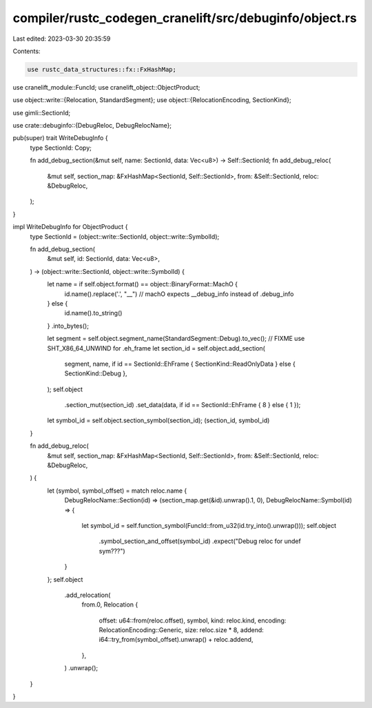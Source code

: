 compiler/rustc_codegen_cranelift/src/debuginfo/object.rs
========================================================

Last edited: 2023-03-30 20:35:59

Contents:

.. code-block:: rs

    use rustc_data_structures::fx::FxHashMap;

use cranelift_module::FuncId;
use cranelift_object::ObjectProduct;

use object::write::{Relocation, StandardSegment};
use object::{RelocationEncoding, SectionKind};

use gimli::SectionId;

use crate::debuginfo::{DebugReloc, DebugRelocName};

pub(super) trait WriteDebugInfo {
    type SectionId: Copy;

    fn add_debug_section(&mut self, name: SectionId, data: Vec<u8>) -> Self::SectionId;
    fn add_debug_reloc(
        &mut self,
        section_map: &FxHashMap<SectionId, Self::SectionId>,
        from: &Self::SectionId,
        reloc: &DebugReloc,
    );
}

impl WriteDebugInfo for ObjectProduct {
    type SectionId = (object::write::SectionId, object::write::SymbolId);

    fn add_debug_section(
        &mut self,
        id: SectionId,
        data: Vec<u8>,
    ) -> (object::write::SectionId, object::write::SymbolId) {
        let name = if self.object.format() == object::BinaryFormat::MachO {
            id.name().replace('.', "__") // machO expects __debug_info instead of .debug_info
        } else {
            id.name().to_string()
        }
        .into_bytes();

        let segment = self.object.segment_name(StandardSegment::Debug).to_vec();
        // FIXME use SHT_X86_64_UNWIND for .eh_frame
        let section_id = self.object.add_section(
            segment,
            name,
            if id == SectionId::EhFrame { SectionKind::ReadOnlyData } else { SectionKind::Debug },
        );
        self.object
            .section_mut(section_id)
            .set_data(data, if id == SectionId::EhFrame { 8 } else { 1 });
        let symbol_id = self.object.section_symbol(section_id);
        (section_id, symbol_id)
    }

    fn add_debug_reloc(
        &mut self,
        section_map: &FxHashMap<SectionId, Self::SectionId>,
        from: &Self::SectionId,
        reloc: &DebugReloc,
    ) {
        let (symbol, symbol_offset) = match reloc.name {
            DebugRelocName::Section(id) => (section_map.get(&id).unwrap().1, 0),
            DebugRelocName::Symbol(id) => {
                let symbol_id = self.function_symbol(FuncId::from_u32(id.try_into().unwrap()));
                self.object
                    .symbol_section_and_offset(symbol_id)
                    .expect("Debug reloc for undef sym???")
            }
        };
        self.object
            .add_relocation(
                from.0,
                Relocation {
                    offset: u64::from(reloc.offset),
                    symbol,
                    kind: reloc.kind,
                    encoding: RelocationEncoding::Generic,
                    size: reloc.size * 8,
                    addend: i64::try_from(symbol_offset).unwrap() + reloc.addend,
                },
            )
            .unwrap();
    }
}


